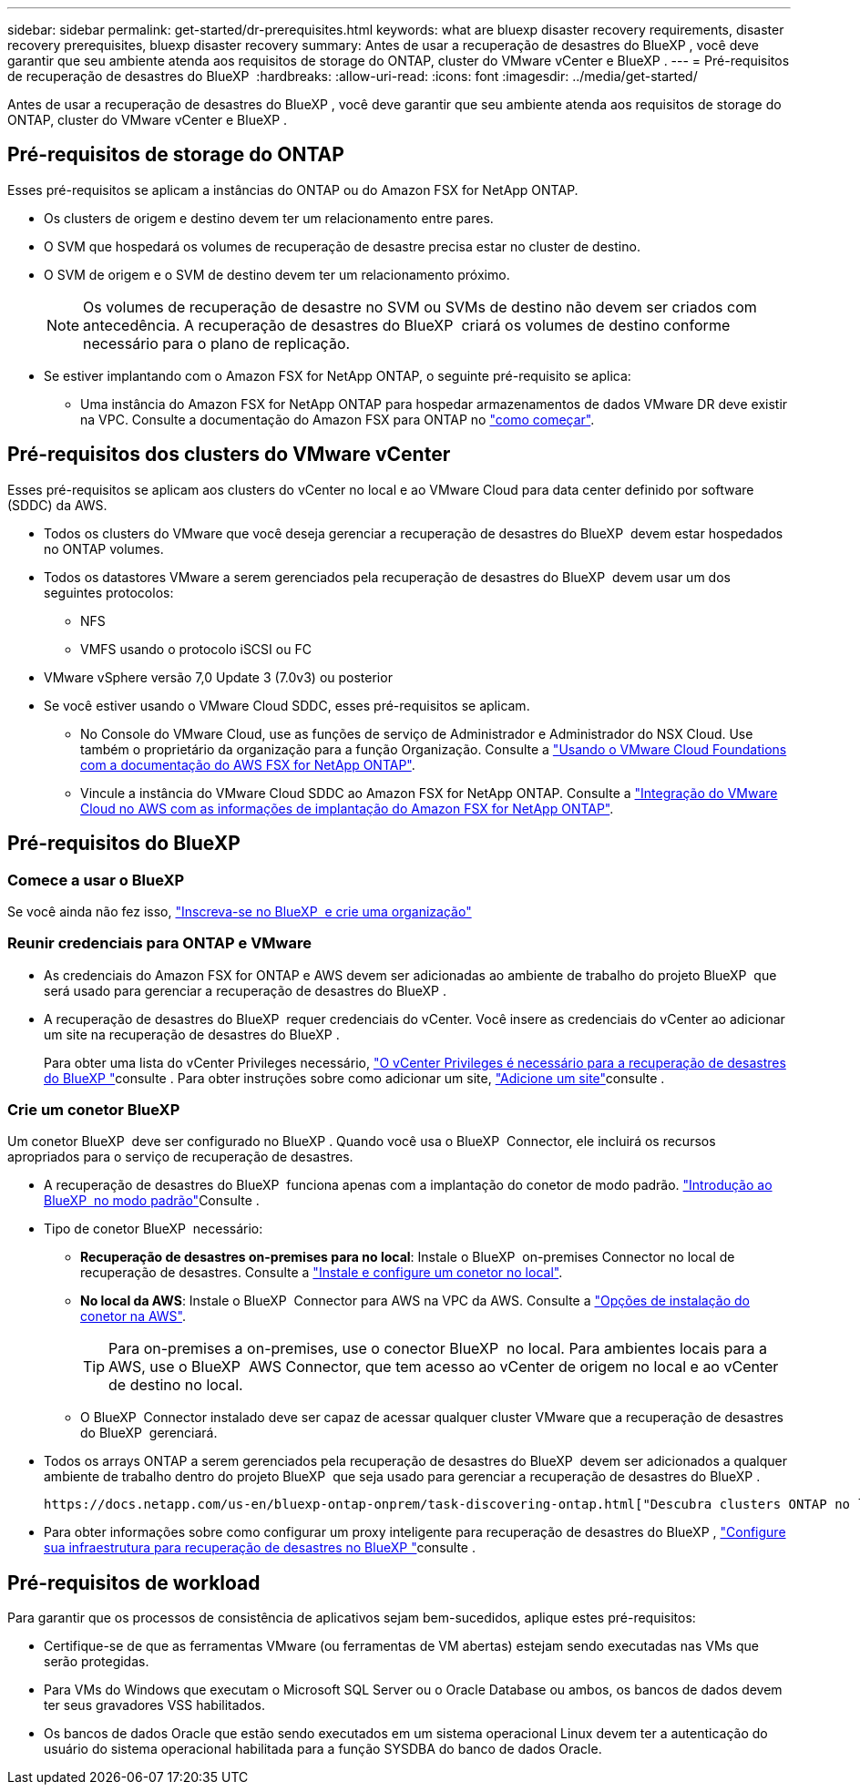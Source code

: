 ---
sidebar: sidebar 
permalink: get-started/dr-prerequisites.html 
keywords: what are bluexp disaster recovery requirements, disaster recovery prerequisites, bluexp disaster recovery 
summary: Antes de usar a recuperação de desastres do BlueXP , você deve garantir que seu ambiente atenda aos requisitos de storage do ONTAP, cluster do VMware vCenter e BlueXP . 
---
= Pré-requisitos de recuperação de desastres do BlueXP 
:hardbreaks:
:allow-uri-read: 
:icons: font
:imagesdir: ../media/get-started/


[role="lead"]
Antes de usar a recuperação de desastres do BlueXP , você deve garantir que seu ambiente atenda aos requisitos de storage do ONTAP, cluster do VMware vCenter e BlueXP .



== Pré-requisitos de storage do ONTAP

Esses pré-requisitos se aplicam a instâncias do ONTAP ou do Amazon FSX for NetApp ONTAP.

* Os clusters de origem e destino devem ter um relacionamento entre pares.
* O SVM que hospedará os volumes de recuperação de desastre precisa estar no cluster de destino.
* O SVM de origem e o SVM de destino devem ter um relacionamento próximo.
+

NOTE: Os volumes de recuperação de desastre no SVM ou SVMs de destino não devem ser criados com antecedência. A recuperação de desastres do BlueXP  criará os volumes de destino conforme necessário para o plano de replicação.

* Se estiver implantando com o Amazon FSX for NetApp ONTAP, o seguinte pré-requisito se aplica:
+
** Uma instância do Amazon FSX for NetApp ONTAP para hospedar armazenamentos de dados VMware DR deve existir na VPC. Consulte a documentação do Amazon FSX para ONTAP no https://docs.aws.amazon.com/fsx/latest/ONTAPGuide/getting-started-step1.html["como começar"^].






== Pré-requisitos dos clusters do VMware vCenter

Esses pré-requisitos se aplicam aos clusters do vCenter no local e ao VMware Cloud para data center definido por software (SDDC) da AWS.

* Todos os clusters do VMware que você deseja gerenciar a recuperação de desastres do BlueXP  devem estar hospedados no ONTAP volumes.
* Todos os datastores VMware a serem gerenciados pela recuperação de desastres do BlueXP  devem usar um dos seguintes protocolos:
+
** NFS
** VMFS usando o protocolo iSCSI ou FC


* VMware vSphere versão 7,0 Update 3 (7.0v3) ou posterior
* Se você estiver usando o VMware Cloud SDDC, esses pré-requisitos se aplicam.
+
** No Console do VMware Cloud, use as funções de serviço de Administrador e Administrador do NSX Cloud. Use também o proprietário da organização para a função Organização. Consulte a https://docs.aws.amazon.com/fsx/latest/ONTAPGuide/vmware-cloud-ontap.html["Usando o VMware Cloud Foundations com a documentação do AWS FSX for NetApp ONTAP"^].
** Vincule a instância do VMware Cloud SDDC ao Amazon FSX for NetApp ONTAP. Consulte a https://vmc.techzone.vmware.com/fsx-guide#overview["Integração do VMware Cloud no AWS com as informações de implantação do Amazon FSX for NetApp ONTAP"^].






== Pré-requisitos do BlueXP 



=== Comece a usar o BlueXP 

Se você ainda não fez isso, https://docs.netapp.com/us-en/bluexp-setup-admin/task-sign-up-saas.html["Inscreva-se no BlueXP  e crie uma organização"^]



=== Reunir credenciais para ONTAP e VMware

* As credenciais do Amazon FSX for ONTAP e AWS devem ser adicionadas ao ambiente de trabalho do projeto BlueXP  que será usado para gerenciar a recuperação de desastres do BlueXP .
* A recuperação de desastres do BlueXP  requer credenciais do vCenter. Você insere as credenciais do vCenter ao adicionar um site na recuperação de desastres do BlueXP .
+
Para obter uma lista do vCenter Privileges necessário, link:../reference/vcenter-privileges.html["O vCenter Privileges é necessário para a recuperação de desastres do BlueXP "]consulte . Para obter instruções sobre como adicionar um site, link:../use/sites-add.html["Adicione um site"]consulte .





=== Crie um conetor BlueXP 

Um conetor BlueXP  deve ser configurado no BlueXP . Quando você usa o BlueXP  Connector, ele incluirá os recursos apropriados para o serviço de recuperação de desastres.

* A recuperação de desastres do BlueXP  funciona apenas com a implantação do conetor de modo padrão.  https://docs.netapp.com/us-en/bluexp-setup-admin/task-quick-start-standard-mode.html["Introdução ao BlueXP  no modo padrão"^]Consulte .
* Tipo de conetor BlueXP  necessário:
+
** *Recuperação de desastres on-premises para no local*: Instale o BlueXP  on-premises Connector no local de recuperação de desastres. Consulte a https://docs.netapp.com/us-en/bluexp-setup-admin/task-install-connector-on-prem.html["Instale e configure um conetor no local"^].
** *No local da AWS*: Instale o BlueXP  Connector para AWS na VPC da AWS. Consulte a https://docs.netapp.com/us-en/bluexp-setup-admin/concept-install-options-aws.html["Opções de instalação do conetor na AWS"^].
+

TIP: Para on-premises a on-premises, use o conector BlueXP  no local. Para ambientes locais para a AWS, use o BlueXP  AWS Connector, que tem acesso ao vCenter de origem no local e ao vCenter de destino no local.

** O BlueXP  Connector instalado deve ser capaz de acessar qualquer cluster VMware que a recuperação de desastres do BlueXP  gerenciará.


* Todos os arrays ONTAP a serem gerenciados pela recuperação de desastres do BlueXP  devem ser adicionados a qualquer ambiente de trabalho dentro do projeto BlueXP  que seja usado para gerenciar a recuperação de desastres do BlueXP .
+
 https://docs.netapp.com/us-en/bluexp-ontap-onprem/task-discovering-ontap.html["Descubra clusters ONTAP no local"^]Consulte .

* Para obter informações sobre como configurar um proxy inteligente para recuperação de desastres do BlueXP , link:../get-started/dr-setup.html["Configure sua infraestrutura para recuperação de desastres no BlueXP "]consulte .




== Pré-requisitos de workload

Para garantir que os processos de consistência de aplicativos sejam bem-sucedidos, aplique estes pré-requisitos:

* Certifique-se de que as ferramentas VMware (ou ferramentas de VM abertas) estejam sendo executadas nas VMs que serão protegidas.
* Para VMs do Windows que executam o Microsoft SQL Server ou o Oracle Database ou ambos, os bancos de dados devem ter seus gravadores VSS habilitados.
* Os bancos de dados Oracle que estão sendo executados em um sistema operacional Linux devem ter a autenticação do usuário do sistema operacional habilitada para a função SYSDBA do banco de dados Oracle.

